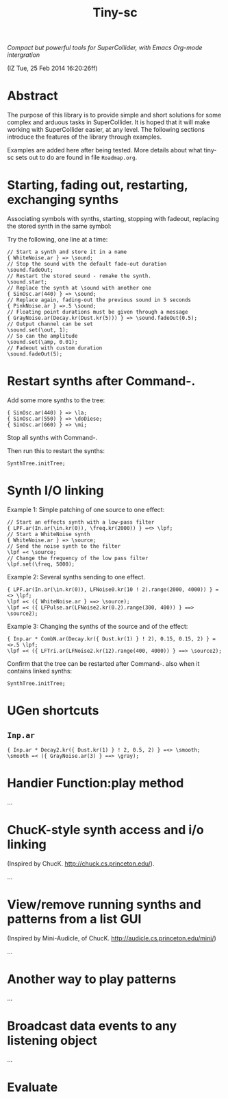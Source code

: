 #+TITLE: Tiny-sc

/Compact but powerful tools for SuperCollider, with Emacs Org-mode intergration/

(IZ Tue, 25 Feb 2014 16:20:26ff)

* Abstract

The purpose of this library is to provide simple and short solutions for some complex and arduous tasks in SuperCollider.  It is hoped that it will make working with SuperCollider easier, at any level.  The following sections introduce the features of the library through examples.

Examples are added here after being tested.  More details about what tiny-sc sets out to do are found in file =Roadmap.org=.

* Starting, fading out, restarting, exchanging synths

Associating symbols with synths, starting, stopping with fadeout, replacing the stored synth in the same symbol:

Try the following, one line at a time:

#+BEGIN_EXAMPLE
// Start a synth and store it in a name
{ WhiteNoise.ar } => \sound;
// Stop the sound with the default fade-out duration
\sound.fadeOut;
// Restart the stored sound - remake the synth.
\sound.start;
// Replace the synth at \sound with another one
{ SinOsc.ar(440) } => \sound;
// Replace again, fading-out the previous sound in 5 seconds
{ PinkNoise.ar } =>.5 \sound;
// Floating point durations must be given through a message
{ GrayNoise.ar(Decay.kr(Dust.kr(5))) } => \sound.fadeOut(0.5);
// Output channel can be set
\sound.set(\out, 1);
// So can the amplitude
\sound.set(\amp, 0.01);
// Fadeout with custom duration
\sound.fadeOut(5);
#+END_EXAMPLE

* Restart synths after Command-.

Add some more synths to the tree:

#+BEGIN_EXAMPLE
{ SinOsc.ar(440) } => \la;
{ SinOsc.ar(550) } => \doDiese;
{ SinOsc.ar(660) } => \mi;
#+END_EXAMPLE

Stop all synths with Command-.

Then run this to restart the synths:

#+BEGIN_EXAMPLE
SynthTree.initTree;
#+END_EXAMPLE

* Synth I/O linking

Example 1:  Simple patching of one source to one effect:

#+BEGIN_EXAMPLE
// Start an effects synth with a low-pass filter
{ LPF.ar(In.ar(\in.kr(0)), \freq.kr(2000)) } =<> \lpf;
// Start a WhiteNoise synth
{ WhiteNoise.ar } => \source;
// Send the noise synth to the filter
\lpf =< \source;
// Change the frequency of the low pass filter
\lpf.set(\freq, 5000);
#+END_EXAMPLE

Example 2: Several synths sending to one effect.

#+BEGIN_EXAMPLE
{ LPF.ar(In.ar(\in.kr(0)), LFNoise0.kr(10 ! 2).range(2000, 4000)) } =<> \lpf;
\lpf =< ({ WhiteNoise.ar } ==> \source);
\lpf =< ({ LFPulse.ar(LFNoise2.kr(0.2).range(300, 400)) } ==> \source2);
#+END_EXAMPLE

Example 3: Changing the synths of the source and of the effect:

#+BEGIN_EXAMPLE
{ Inp.ar * CombN.ar(Decay.kr({ Dust.kr(1) } ! 2), 0.15, 0.15, 2) } =<>.5 \lpf;
\lpf =< ({ LFTri.ar(LFNoise2.kr(12).range(400, 4000)) } ==> \source2);
#+End_example

Confirm that the tree can be restarted after Command-. also when it contains linked synths:

#+BEGIN_EXAMPLE
SynthTree.initTree;
#+END_EXAMPLE

* UGen shortcuts

** =Inp.ar=

#+BEGIN_EXAMPLE
{ Inp.ar * Decay2.kr({ Dust.kr(1) } ! 2, 0.5, 2) } =<> \smooth;
\smooth =< ({ GrayNoise.ar(3) } ==> \gray);
#+END_EXAMPLE

* Handier Function:play method

...

* ChucK-style synth access and i/o linking

(Inspired by ChucK.  http://chuck.cs.princeton.edu/).

...

* View/remove running synths and patterns from a list GUI

(Inspired by Mini-Audicle, of ChucK.  http://audicle.cs.princeton.edu/mini/)

...

* Another way to play patterns

...

* Broadcast data events to any listening object

...

* Evaluate
